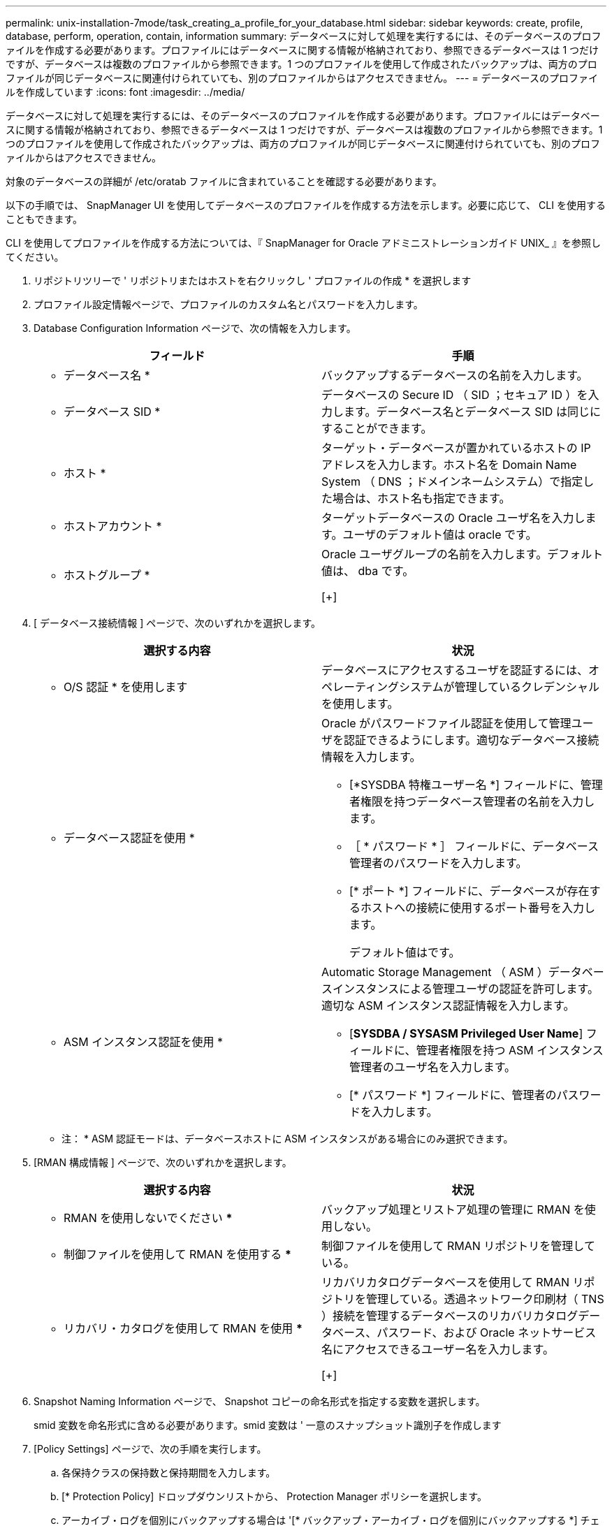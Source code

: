---
permalink: unix-installation-7mode/task_creating_a_profile_for_your_database.html 
sidebar: sidebar 
keywords: create, profile, database, perform, operation, contain, information 
summary: データベースに対して処理を実行するには、そのデータベースのプロファイルを作成する必要があります。プロファイルにはデータベースに関する情報が格納されており、参照できるデータベースは 1 つだけですが、データベースは複数のプロファイルから参照できます。1 つのプロファイルを使用して作成されたバックアップは、両方のプロファイルが同じデータベースに関連付けられていても、別のプロファイルからはアクセスできません。 
---
= データベースのプロファイルを作成しています
:icons: font
:imagesdir: ../media/


[role="lead"]
データベースに対して処理を実行するには、そのデータベースのプロファイルを作成する必要があります。プロファイルにはデータベースに関する情報が格納されており、参照できるデータベースは 1 つだけですが、データベースは複数のプロファイルから参照できます。1 つのプロファイルを使用して作成されたバックアップは、両方のプロファイルが同じデータベースに関連付けられていても、別のプロファイルからはアクセスできません。

対象のデータベースの詳細が /etc/oratab ファイルに含まれていることを確認する必要があります。

以下の手順では、 SnapManager UI を使用してデータベースのプロファイルを作成する方法を示します。必要に応じて、 CLI を使用することもできます。

CLI を使用してプロファイルを作成する方法については、『 SnapManager for Oracle アドミニストレーションガイド UNIX_ 』を参照してください。

. リポジトリツリーで ' リポジトリまたはホストを右クリックし ' プロファイルの作成 * を選択します
. プロファイル設定情報ページで、プロファイルのカスタム名とパスワードを入力します。
. Database Configuration Information ページで、次の情報を入力します。
+
|===
| フィールド | 手順 


 a| 
* データベース名 *
 a| 
バックアップするデータベースの名前を入力します。



 a| 
* データベース SID *
 a| 
データベースの Secure ID （ SID ；セキュア ID ）を入力します。データベース名とデータベース SID は同じにすることができます。



 a| 
* ホスト *
 a| 
ターゲット・データベースが置かれているホストの IP アドレスを入力します。ホスト名を Domain Name System （ DNS ；ドメインネームシステム）で指定した場合は、ホスト名も指定できます。



 a| 
* ホストアカウント *
 a| 
ターゲットデータベースの Oracle ユーザ名を入力します。ユーザのデフォルト値は oracle です。



 a| 
* ホストグループ *
 a| 
Oracle ユーザグループの名前を入力します。デフォルト値は、 dba です。

[+]

|===
. [ データベース接続情報 ] ページで、次のいずれかを選択します。
+
|===
| 選択する内容 | 状況 


 a| 
* O/S 認証 * を使用します
 a| 
データベースにアクセスするユーザを認証するには、オペレーティングシステムが管理しているクレデンシャルを使用します。



 a| 
* データベース認証を使用 *
 a| 
Oracle がパスワードファイル認証を使用して管理ユーザを認証できるようにします。適切なデータベース接続情報を入力します。

** [*SYSDBA 特権ユーザー名 *] フィールドに、管理者権限を持つデータベース管理者の名前を入力します。
** ［ * パスワード * ］ フィールドに、データベース管理者のパスワードを入力します。
** [* ポート *] フィールドに、データベースが存在するホストへの接続に使用するポート番号を入力します。
+
デフォルト値はです。





 a| 
* ASM インスタンス認証を使用 *
 a| 
Automatic Storage Management （ ASM ）データベースインスタンスによる管理ユーザの認証を許可します。適切な ASM インスタンス認証情報を入力します。

** [*SYSDBA / SYSASM Privileged User Name*] フィールドに、管理者権限を持つ ASM インスタンス管理者のユーザ名を入力します。
** [* パスワード *] フィールドに、管理者のパスワードを入力します。


|===
+
* 注： * ASM 認証モードは、データベースホストに ASM インスタンスがある場合にのみ選択できます。

. [RMAN 構成情報 ] ページで、次のいずれかを選択します。
+
|===
| 選択する内容 | 状況 


 a| 
*** RMAN を使用しないでください ***
 a| 
バックアップ処理とリストア処理の管理に RMAN を使用しない。



 a| 
*** 制御ファイルを使用して RMAN を使用する ***
 a| 
制御ファイルを使用して RMAN リポジトリを管理している。



 a| 
*** リカバリ・カタログを使用して RMAN を使用 ***
 a| 
リカバリカタログデータベースを使用して RMAN リポジトリを管理している。透過ネットワーク印刷材（ TNS ）接続を管理するデータベースのリカバリカタログデータベース、パスワード、および Oracle ネットサービス名にアクセスできるユーザー名を入力します。

[+]

|===
. Snapshot Naming Information ページで、 Snapshot コピーの命名形式を指定する変数を選択します。
+
smid 変数を命名形式に含める必要があります。smid 変数は ' 一意のスナップショット識別子を作成します

. [Policy Settings] ページで、次の手順を実行します。
+
.. 各保持クラスの保持数と保持期間を入力します。
.. [* Protection Policy] ドロップダウンリストから、 Protection Manager ポリシーを選択します。
.. アーカイブ・ログを個別にバックアップする場合は '[* バックアップ・アーカイブ・ログを個別にバックアップする *] チェックボックスをオンにし ' 保存期間を指定して ' 保護ポリシーを選択します
+
データファイルに関連付けられているポリシーとは異なるポリシーを選択できます。たとえば、データファイル用に Protection Manager ポリシーのいずれかを選択した場合は、アーカイブログ用に別の Protection Manager ポリシーを選択できます。



. 通知設定の設定ページで、電子メール通知設定を指定します。
. History Configuration Information ページで、 SnapManager 操作の履歴を保持するオプションを 1 つ選択します。
. Perform Profile Create Operation ページで、情報を確認し、 * Create * をクリックします。
. 「 * 完了」をクリックしてウィザードを閉じます。
+
処理が失敗した場合は、 * Operation Details * をクリックして、処理が失敗した原因を確認します。



* 関連情報 *

https://library.netapp.com/ecm/ecm_download_file/ECMP12471546["『 SnapManager 3.4 for Oracle Administration Guide for UNIX 』"]
